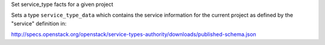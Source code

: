 Set service_type facts for a given project

Sets a type ``service_type_data`` which contains the service information
for the current project as defined by the "service" definition in:

http://specs.openstack.org/openstack/service-types-authority/downloads/published-schema.json

